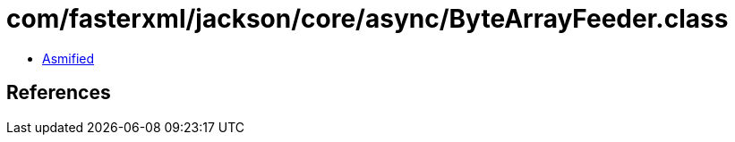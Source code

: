 = com/fasterxml/jackson/core/async/ByteArrayFeeder.class

 - link:ByteArrayFeeder-asmified.java[Asmified]

== References

